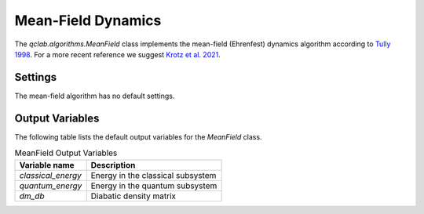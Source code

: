 .. _mf-algorithm:
Mean-Field Dynamics 
~~~~~~~~~~~~~~~~~~~

The `qclab.algorithms.MeanField` class implements the mean-field (Ehrenfest) dynamics algorithm according to `Tully 1998 <https://doi.org/10.1039/A801824C>`_.
For a more recent reference we suggest `Krotz et al. 2021 <https://doi.org/10.1063/5.0053177>`_.

Settings
--------

The mean-field algorithm has no default settings.




Output Variables
----------------

The following table lists the default output variables for the `MeanField` class.

.. list-table:: MeanField Output Variables
   :header-rows: 1

   * - Variable name
     - Description
   * - `classical_energy`
     - Energy in the classical subsystem
   * - `quantum_energy`
     - Energy in the quantum subsystem
   * - `dm_db`
     - Diabatic density matrix